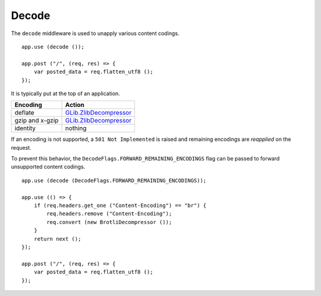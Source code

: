 Decode
======

The ``decode`` middleware is used to unapply various content codings.

::

    app.use (decode ());

    app.post ("/", (req, res) => {
        var posted_data = req.flatten_utf8 ();
    });

It is typically put at the top of an application.

=============== =========================
Encoding        Action
=============== =========================
deflate         `GLib.ZlibDecompressor`_
gzip and x-gzip `GLib.ZlibDecompressor`_
identity        nothing
=============== =========================

.. _GLib.ZlibDecompressor: http://valadoc.org/#!api=gio-2.0/GLib.ZlibDecompressor

If an encoding is not supported, a ``501 Not Implemented`` is raised and
remaining encodings are *reapplied* on the request.

To prevent this behavior, the ``DecodeFlags.FORWARD_REMAINING_ENCODINGS`` flag
can be passed to forward unsupported content codings.

::

    app.use (decode (DecodeFlags.FORWARD_REMAINING_ENCODINGS));

    app.use (() => {
        if (req.headers.get_one ("Content-Encoding") == "br") {
            req.headers.remove ("Content-Encoding");
            req.convert (new BrotliDecompressor ());
        }
        return next ();
    });

    app.post ("/", (req, res) => {
        var posted_data = req.flatten_utf8 ();
    });


